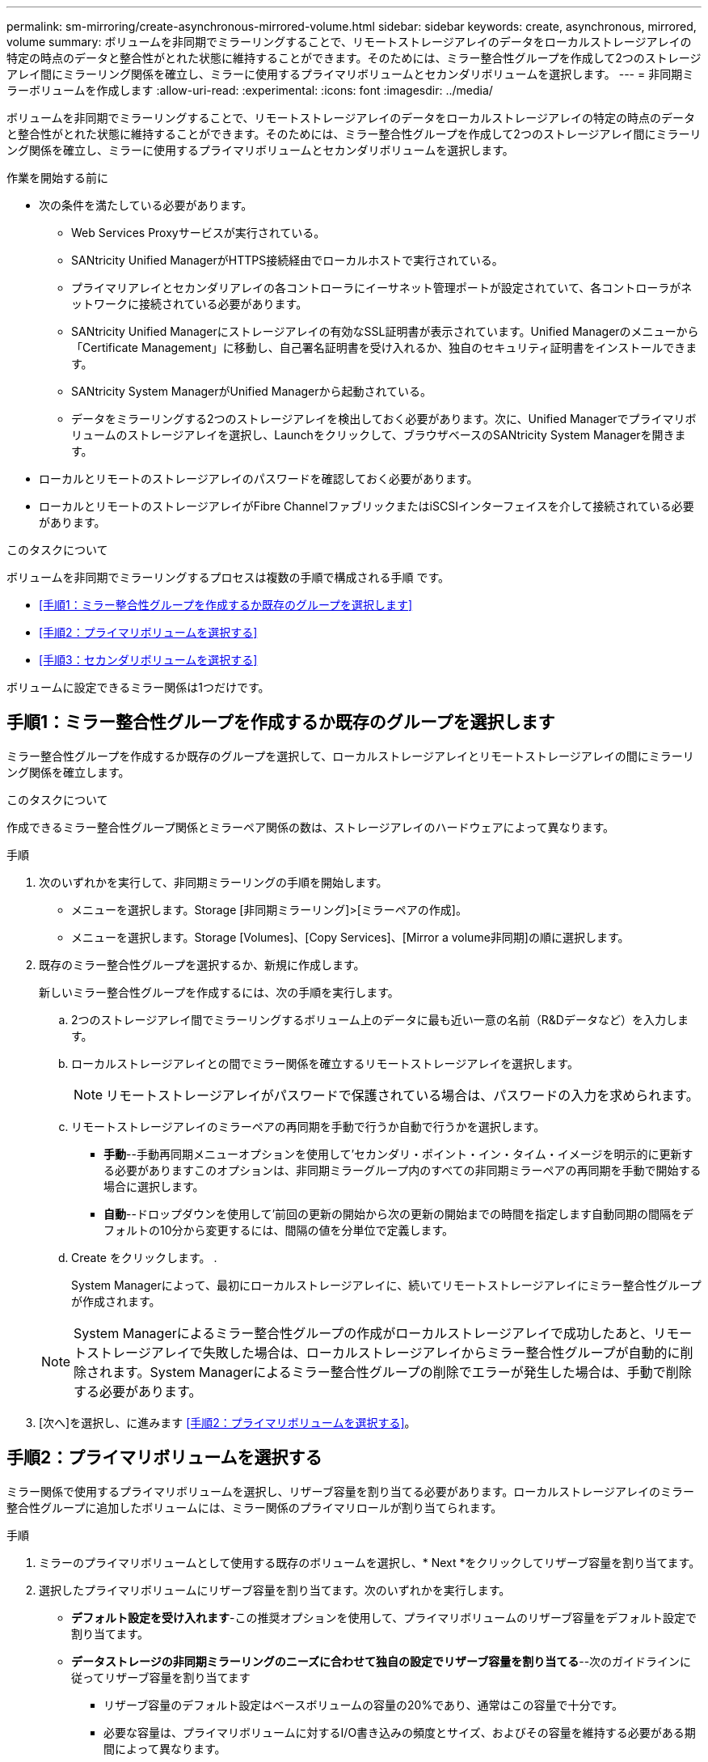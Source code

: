 ---
permalink: sm-mirroring/create-asynchronous-mirrored-volume.html 
sidebar: sidebar 
keywords: create, asynchronous, mirrored, volume 
summary: ボリュームを非同期でミラーリングすることで、リモートストレージアレイのデータをローカルストレージアレイの特定の時点のデータと整合性がとれた状態に維持することができます。そのためには、ミラー整合性グループを作成して2つのストレージアレイ間にミラーリング関係を確立し、ミラーに使用するプライマリボリュームとセカンダリボリュームを選択します。 
---
= 非同期ミラーボリュームを作成します
:allow-uri-read: 
:experimental: 
:icons: font
:imagesdir: ../media/


[role="lead"]
ボリュームを非同期でミラーリングすることで、リモートストレージアレイのデータをローカルストレージアレイの特定の時点のデータと整合性がとれた状態に維持することができます。そのためには、ミラー整合性グループを作成して2つのストレージアレイ間にミラーリング関係を確立し、ミラーに使用するプライマリボリュームとセカンダリボリュームを選択します。

.作業を開始する前に
* 次の条件を満たしている必要があります。
+
** Web Services Proxyサービスが実行されている。
** SANtricity Unified ManagerがHTTPS接続経由でローカルホストで実行されている。
** プライマリアレイとセカンダリアレイの各コントローラにイーサネット管理ポートが設定されていて、各コントローラがネットワークに接続されている必要があります。
** SANtricity Unified Managerにストレージアレイの有効なSSL証明書が表示されています。Unified Managerのメニューから「Certificate Management」に移動し、自己署名証明書を受け入れるか、独自のセキュリティ証明書をインストールできます。
** SANtricity System ManagerがUnified Managerから起動されている。
** データをミラーリングする2つのストレージアレイを検出しておく必要があります。次に、Unified Managerでプライマリボリュームのストレージアレイを選択し、Launchをクリックして、ブラウザベースのSANtricity System Managerを開きます。


* ローカルとリモートのストレージアレイのパスワードを確認しておく必要があります。
* ローカルとリモートのストレージアレイがFibre ChannelファブリックまたはiSCSIインターフェイスを介して接続されている必要があります。


.このタスクについて
ボリュームを非同期でミラーリングするプロセスは複数の手順で構成される手順 です。

* <<手順1：ミラー整合性グループを作成するか既存のグループを選択します>>
* <<手順2：プライマリボリュームを選択する>>
* <<手順3：セカンダリボリュームを選択する>>


ボリュームに設定できるミラー関係は1つだけです。



== 手順1：ミラー整合性グループを作成するか既存のグループを選択します

[role="lead"]
ミラー整合性グループを作成するか既存のグループを選択して、ローカルストレージアレイとリモートストレージアレイの間にミラーリング関係を確立します。

.このタスクについて
作成できるミラー整合性グループ関係とミラーペア関係の数は、ストレージアレイのハードウェアによって異なります。

.手順
. 次のいずれかを実行して、非同期ミラーリングの手順を開始します。
+
** メニューを選択します。Storage [非同期ミラーリング]>[ミラーペアの作成]。
** メニューを選択します。Storage [Volumes]、[Copy Services]、[Mirror a volume非同期]の順に選択します。


. 既存のミラー整合性グループを選択するか、新規に作成します。
+
新しいミラー整合性グループを作成するには、次の手順を実行します。

+
.. 2つのストレージアレイ間でミラーリングするボリューム上のデータに最も近い一意の名前（R&Dデータなど）を入力します。
.. ローカルストレージアレイとの間でミラー関係を確立するリモートストレージアレイを選択します。
+
[NOTE]
====
リモートストレージアレイがパスワードで保護されている場合は、パスワードの入力を求められます。

====
.. リモートストレージアレイのミラーペアの再同期を手動で行うか自動で行うかを選択します。
+
*** *手動*--手動再同期メニューオプションを使用して'セカンダリ・ポイント・イン・タイム・イメージを明示的に更新する必要がありますこのオプションは、非同期ミラーグループ内のすべての非同期ミラーペアの再同期を手動で開始する場合に選択します。
*** *自動*--ドロップダウンを使用して'前回の更新の開始から次の更新の開始までの時間を指定します自動同期の間隔をデフォルトの10分から変更するには、間隔の値を分単位で定義します。


.. Create をクリックします。 .
+
System Managerによって、最初にローカルストレージアレイに、続いてリモートストレージアレイにミラー整合性グループが作成されます。

+
[NOTE]
====
System Managerによるミラー整合性グループの作成がローカルストレージアレイで成功したあと、リモートストレージアレイで失敗した場合は、ローカルストレージアレイからミラー整合性グループが自動的に削除されます。System Managerによるミラー整合性グループの削除でエラーが発生した場合は、手動で削除する必要があります。

====


. [次へ]を選択し、に進みます <<手順2：プライマリボリュームを選択する>>。




== 手順2：プライマリボリュームを選択する

[role="lead"]
ミラー関係で使用するプライマリボリュームを選択し、リザーブ容量を割り当てる必要があります。ローカルストレージアレイのミラー整合性グループに追加したボリュームには、ミラー関係のプライマリロールが割り当てられます。

.手順
. ミラーのプライマリボリュームとして使用する既存のボリュームを選択し、* Next *をクリックしてリザーブ容量を割り当てます。
. 選択したプライマリボリュームにリザーブ容量を割り当てます。次のいずれかを実行します。
+
** *デフォルト設定を受け入れます*-この推奨オプションを使用して、プライマリボリュームのリザーブ容量をデフォルト設定で割り当てます。
** *データストレージの非同期ミラーリングのニーズに合わせて独自の設定でリザーブ容量を割り当てる*--次のガイドラインに従ってリザーブ容量を割り当てます
+
*** リザーブ容量のデフォルト設定はベースボリュームの容量の20%であり、通常はこの容量で十分です。
*** 必要な容量は、プライマリボリュームに対するI/O書き込みの頻度とサイズ、およびその容量を維持する必要がある期間によって異なります。
*** 一般に、次のいずれかまたは両方に該当する場合は、リザーブ容量を大きくします。
+
**** ミラーペアを長期にわたって維持する場合。
**** 大量のI/Oアクティビティにより、プライマリボリュームのデータブロックの大部分で変更が発生する場合。プライマリボリュームに対する一般的なI/Oアクティビティを判断するには、過去のパフォーマンスデータやその他のオペレーティングシステムユーティリティを使用します。






. [次へ]を選択し、に進みます <<手順3：セカンダリボリュームを選択する>>。




== 手順3：セカンダリボリュームを選択する

[role="lead"]
ミラー関係で使用するセカンダリボリュームを選択し、リザーブ容量を割り当てる必要があります。リモートストレージアレイのミラー整合性グループに追加したボリュームには、ミラー関係のセカンダリロールが割り当てられます。

.このタスクについて
リモートストレージアレイのセカンダリボリュームを選択すると、そのミラーペアに対応するすべてのボリュームのリストが表示されます。使用できないボリュームはリストに表示されません。

.手順
. ミラーペアのセカンダリボリュームとして使用する既存のボリュームを選択し、* Next *をクリックしてリザーブ容量を割り当てます。
. 選択したセカンダリボリュームにリザーブ容量を割り当てます。次のいずれかを実行します。
+
** *デフォルト設定を受け入れます*-この推奨オプションを使用して、セカンダリボリュームのリザーブ容量をデフォルト設定で割り当てます。
** *データストレージの非同期ミラーリングのニーズに合わせて独自の設定でリザーブ容量を割り当てる*--次のガイドラインに従ってリザーブ容量を割り当てます
+
*** リザーブ容量のデフォルト設定はベースボリュームの容量の20%であり、通常はこの容量で十分です。
*** 必要な容量は、プライマリボリュームに対するI/O書き込みの頻度とサイズ、およびその容量を維持する必要がある期間によって異なります。
*** 一般に、次のいずれかまたは両方に該当する場合は、リザーブ容量を大きくします。
+
**** ミラーペアを長期にわたって維持する場合。
**** 大量のI/Oアクティビティにより、プライマリボリュームのデータブロックの大部分で変更が発生する場合。プライマリボリュームに対する一般的なI/Oアクティビティを判断するには、過去のパフォーマンスデータやその他のオペレーティングシステムユーティリティを使用します。






. 「* Finish *」を選択して、非同期ミラーリングのシーケンスを完了します。


.結果
System Managerは次の処理を実行します。

* ローカルストレージアレイとリモートストレージアレイの間で初期同期を開始します。
* ミラーリングしているボリュームがシンボリュームの場合、初期同期では、プロビジョニングされたブロック（レポート容量ではなく割り当て容量）のみがセカンダリボリュームに転送されます。これにより、初期同期を完了するために転送する必要があるデータの量が削減されます。
* ローカルストレージアレイとリモートストレージアレイにミラーペア用のリザーブ容量を作成します。

